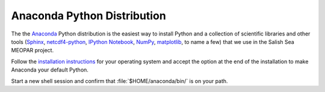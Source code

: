 .. _AnacondaPythonDistro:

Anaconda Python Distribution
============================

The the Anaconda_ Python distribution is the easiest way to install Python and a collection of scientific libraries and other tools
(`Sphinx`_,
`netcdf4-python`_,
`IPython Notebook`_,
`NumPy`_,
`matplotlib`_,
to name a few)
that we use in the Salish Sea MEOPAR project.

.. _Anaconda: https://store.continuum.io/cshop/anaconda/
.. _Sphinx: http://sphinx-doc.org/
.. _netcdf4-python: http://netcdf4-python.googlecode.com/svn/trunk/docs/netCDF4-module.html
.. _IPython Notebook: http://ipython.org/ipython-doc/dev/index.html
.. _NumPy: http://docs.scipy.org/doc/numpy/reference/index.html
.. _matplotlib: http://matplotlib.org/contents.html

Follow the `installation instructions`_ for your operating system and accept the option at the end of the installation to make Anaconda your default Python.

Start a new shell session and confirm that :file:`$HOME/anaconda/bin/` is on your path.

.. _installation instructions: http://www.continuum.io/downloads
